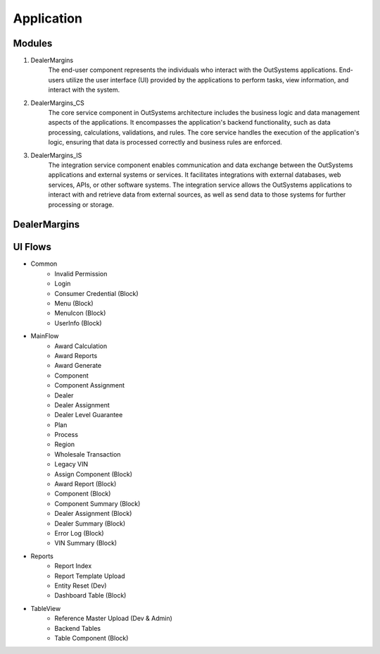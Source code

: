 Application
===========

.. _application:

Modules
-------

#. DealerMargins
    The end-user component represents the individuals who interact with the OutSystems applications. End-users utilize the user interface (UI) provided by the applications to perform tasks, view information, and interact with the system.
#. DealerMargins_CS
    The core service component in OutSystems architecture includes the business logic and data management aspects of the applications. It encompasses the application's backend functionality, such as data processing, calculations, validations, and rules. The core service handles the execution of the application's logic, ensuring that data is processed correctly and business rules are enforced.
#. DealerMargins_IS
    The integration service component enables communication and data exchange between the OutSystems applications and external systems or services. It facilitates integrations with external databases, web services, APIs, or other software systems. The integration service allows the OutSystems applications to interact with and retrieve data from external sources, as well as send data to those systems for further processing or storage.

.. image:: images/modules.png
   :width: 600


DealerMargins
-------------

UI Flows
--------

* Common
    * Invalid Permission
    * Login
    * Consumer Credential (Block)
    * Menu (Block)
    * MenuIcon (Block)
    * UserInfo (Block)
* MainFlow
    * Award Calculation
    * Award Reports
    * Award Generate
    * Component
    * Component Assignment
    * Dealer
    * Dealer Assignment
    * Dealer Level Guarantee
    * Plan
    * Process
    * Region
    * Wholesale Transaction
    * Legacy VIN
    * Assign Component (Block)
    * Award Report (Block)
    * Component (Block)
    * Component Summary (Block)
    * Dealer Assignment (Block)
    * Dealer Summary (Block)
    * Error Log (Block)
    * VIN Summary (Block)
* Reports
    * Report Index
    * Report Template Upload
    * Entity Reset (Dev)
    * Dashboard Table (Block)
* TableView
    * Reference Master Upload (Dev & Admin)
    * Backend Tables
    * Table Component (Block)